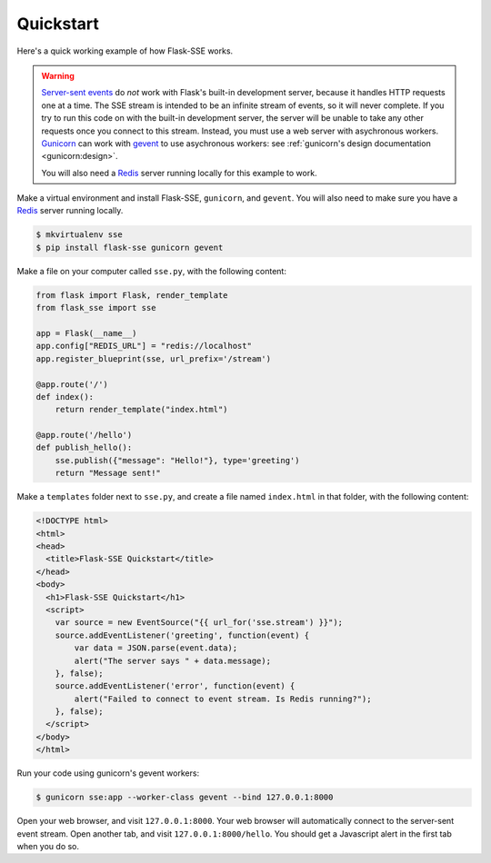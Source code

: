 Quickstart
==========

Here's a quick working example of how Flask-SSE works.

.. warning::
   `Server-sent events`_ do *not* work with Flask's built-in development server,
   because it handles HTTP requests one at a time. The SSE stream is intended
   to be an infinite stream of events, so it will never complete. If you try
   to run this code on with the built-in development server, the server will
   be unable to take any other requests once you connect to this stream.
   Instead, you must use a web server with asychronous workers. Gunicorn_
   can work with gevent_ to use asychronous workers: see :ref:`gunicorn's
   design documentation <gunicorn:design>`.

   You will also need a Redis_ server running locally for this example to work.

Make a virtual environment and install Flask-SSE, ``gunicorn``, and ``gevent``.
You will also need to make sure you have a Redis_ server running locally.

.. code-block:: bash

    $ mkvirtualenv sse
    $ pip install flask-sse gunicorn gevent

Make a file on your computer called ``sse.py``, with the following content:

.. code-block:: python

    from flask import Flask, render_template
    from flask_sse import sse

    app = Flask(__name__)
    app.config["REDIS_URL"] = "redis://localhost"
    app.register_blueprint(sse, url_prefix='/stream')

    @app.route('/')
    def index():
        return render_template("index.html")

    @app.route('/hello')
    def publish_hello():
        sse.publish({"message": "Hello!"}, type='greeting')
        return "Message sent!"

Make a ``templates`` folder next to ``sse.py``, and create a file named
``index.html`` in that folder, with the following content:

.. code-block:: html

    <!DOCTYPE html>
    <html>
    <head>
      <title>Flask-SSE Quickstart</title>
    </head>
    <body>
      <h1>Flask-SSE Quickstart</h1>
      <script>
        var source = new EventSource("{{ url_for('sse.stream') }}");
        source.addEventListener('greeting', function(event) {
            var data = JSON.parse(event.data);
            alert("The server says " + data.message);
        }, false);
        source.addEventListener('error', function(event) {
            alert("Failed to connect to event stream. Is Redis running?");
        }, false);
      </script>
    </body>
    </html>

Run your code using gunicorn's gevent workers:

.. code-block:: bash

    $ gunicorn sse:app --worker-class gevent --bind 127.0.0.1:8000

Open your web browser, and visit ``127.0.0.1:8000``. Your web browser will
automatically connect to the server-sent event stream. Open another tab, and
visit ``127.0.0.1:8000/hello``. You should get a Javascript alert in the first
tab when you do so.

.. _Server-sent events: https://developer.mozilla.org/en-US/docs/Web/API/Server-sent_events
.. _Redis: http://www.redis.io/
.. _gunicorn: http://gunicorn.org/
.. _gevent: http://www.gevent.org/
